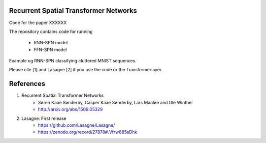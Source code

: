 Recurrent Spatial Transformer Networks
======================================

Code for the paper XXXXXX

The repository contains code for running

 * RNN-SPN model
 * FFN-SPN model



Example og RNN-SPN classifying cluttered MNIST sequences.

.. image:: https://github.com/skaae/recurrent-spatial-transformer-code/blob/master/zoom.png
    :alt: Example
    :width: 200
    :height: 140
    :align: center


Please cite [1] and Lasagne [2] if you use the code or the Transformerlayer.

References
==========

1. Recurrent Spatial Transformer Networks   
    * Søren Kaae Sønderby, Casper Kaae Sønderby, Lars Maaløe and Ole Winther   
    * http://arxiv.org/abs/1509.05329    
2. Lasagne: First release   
    * https://github.com/Lasagne/Lasagne/   
    * https://zenodo.org/record/27878#.Vfrw685sDhk   


